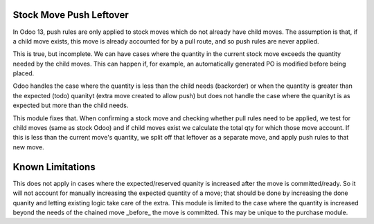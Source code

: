 =========================
Stock Move Push Leftover
=========================

In Odoo 13, push rules are only applied to stock moves which
do not already have child moves.  The assumption is that, if 
a child move exists, this move is already accounted for by a
pull route, and so push rules are never applied.

This is true, but incomplete.  We can have cases where the
quantity in the current stock move exceeds the quantity
needed by the child moves.  This can happen if, for example,
an automatically generated PO is modified before being placed.

Odoo handles the case where the quantity is less than the
child needs (backorder) or when the quantity is greater than
the expected (todo) quanityt (extra move created to allow
push) but does not handle the case where the quanityt is as 
expected but more than the child needs.

This module fixes that.  When confirming a stock move and
checking whether pull rules need to be applied, we test
for child moves (same as stock Odoo) and if child moves exist
we calculate the total qty for which those move account.  If
this is less than the current move's quantity, we split off 
that leftover as a separate move, and apply push rules to
that new move.

==================
Known Limitations
==================

This does not apply in cases where the expected/reserved
quanity is increased after the move is committed/ready. So
it will not account for manually increasing the expected
quantity of a move; that should be done by increasing the
done quanity and letting existing logic take care of the 
extra.  This module is limited to the case where the quantity
is increased beyond the needs of the chained move _before_ the
move is committed.  This may be unique to the purchase module.
